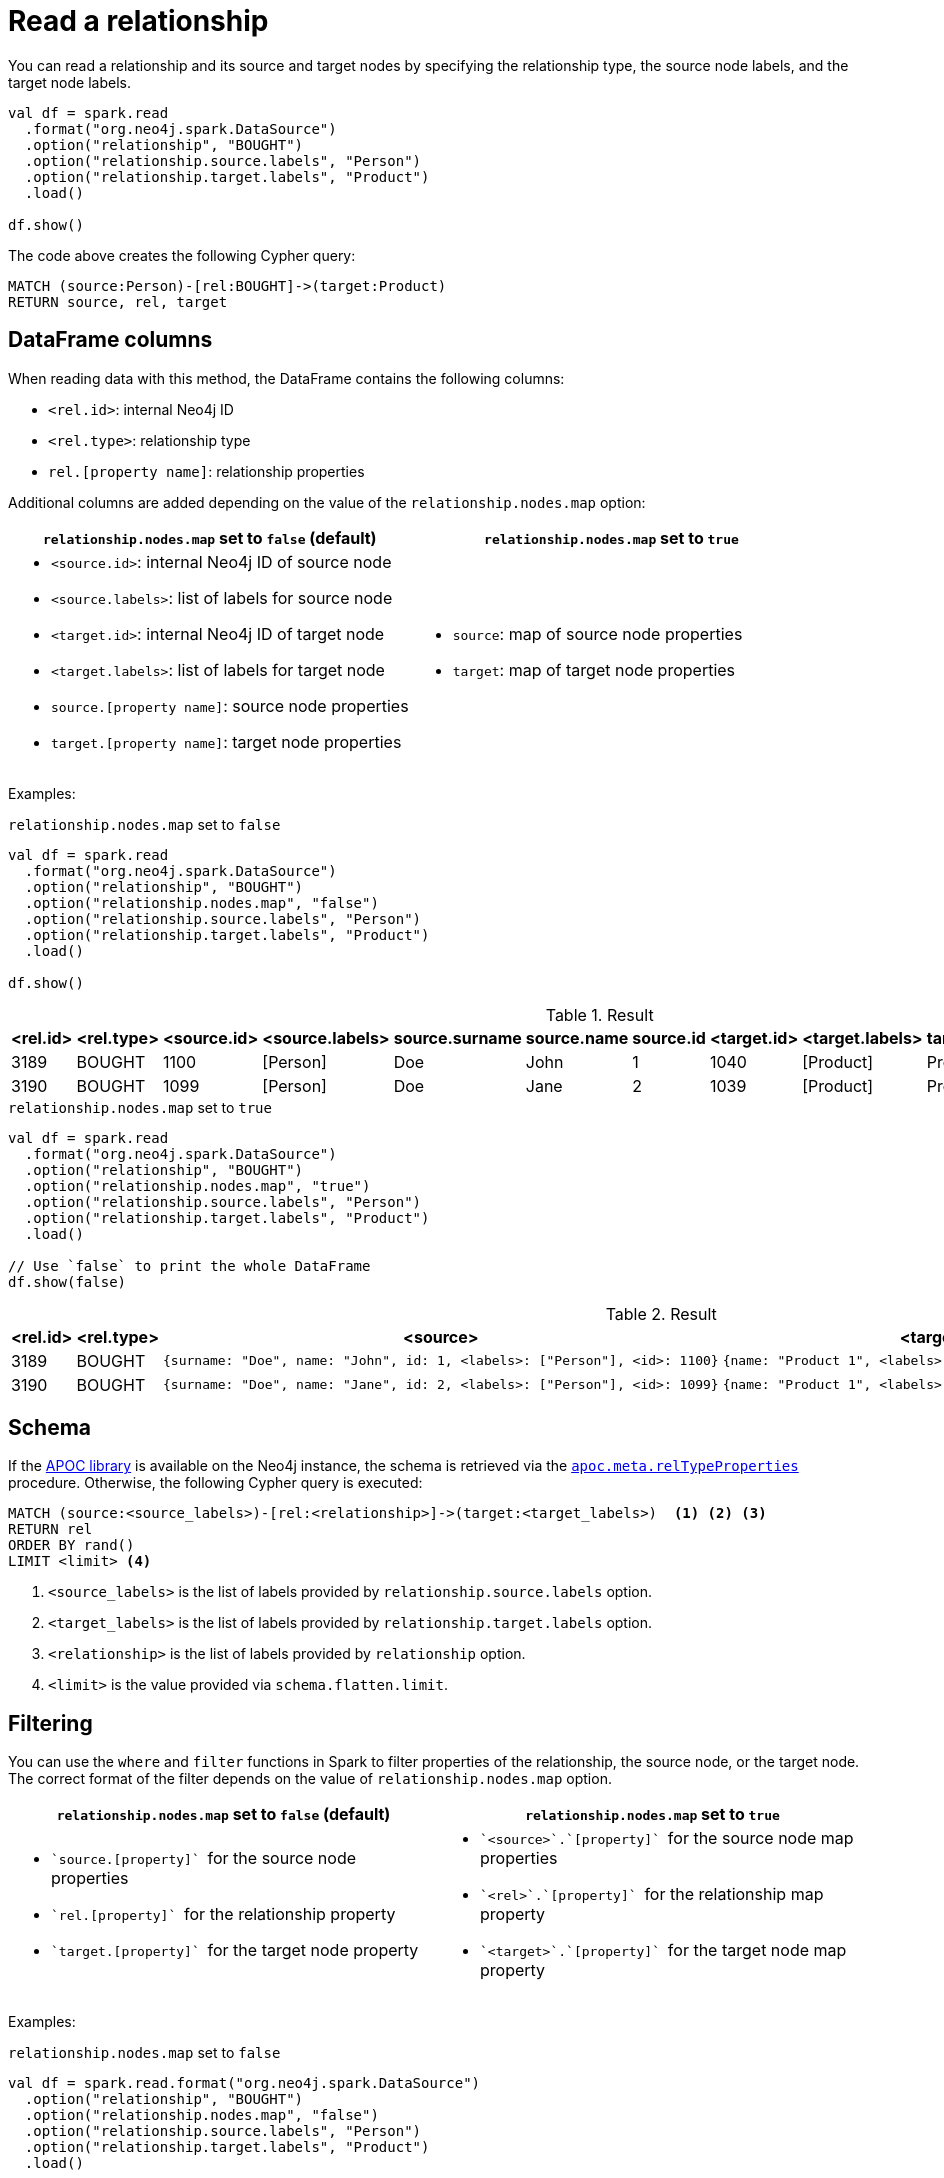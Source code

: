 [#read-rel]
= Read a relationship

You can read a relationship and its source and target nodes by specifying the relationship type, the source node labels, and the target node labels.

[source, scala]
----
val df = spark.read
  .format("org.neo4j.spark.DataSource")
  .option("relationship", "BOUGHT")
  .option("relationship.source.labels", "Person")
  .option("relationship.target.labels", "Product")
  .load()

df.show()
----

The code above creates the following Cypher query:

[source, cypher]
----
MATCH (source:Person)-[rel:BOUGHT]->(target:Product)
RETURN source, rel, target
----

[[rel-schema-columns]]
== DataFrame columns

When reading data with this method, the DataFrame contains the following columns:

* `<rel.id>`: internal Neo4j ID
* `<rel.type>`: relationship type
* `rel.[property name]`: relationship properties

Additional columns are added depending on the value of the `relationship.nodes.map` option:

|===
|`relationship.nodes.map` set to `false` (default)|`relationship.nodes.map` set to `true`

a|
* `<source.id>`: internal Neo4j ID of source node
* `<source.labels>`: list of labels for source node
* `<target.id>`: internal Neo4j ID of target node
* `<target.labels>`: list of labels for target node
* `source.[property name]`: source node properties
* `target.[property name]`: target node properties

a|
* `source`: map of source node properties
* `target`: map of target node properties
|===

Examples:

[[rel-schema-no-map]]
.`relationship.nodes.map` set to `false`
[source, scala]
----
val df = spark.read
  .format("org.neo4j.spark.DataSource")
  .option("relationship", "BOUGHT")
  .option("relationship.nodes.map", "false")
  .option("relationship.source.labels", "Person")
  .option("relationship.target.labels", "Product")
  .load()

df.show()
----

.Result
|===
|<rel.id>|<rel.type>|<source.id>|<source.labels>|source.surname|source.name|source.id|<target.id>|<target.labels>|target.name|rel.order|rel.quantity

|3189|BOUGHT|1100|[Person]|Doe|John|1|1040|[Product]|Product1|ABC100|200
|3190|BOUGHT|1099|[Person]|Doe|Jane|2|1039|[Product]|Product1|ABC200|100
|===

.`relationship.nodes.map` set to `true`
[source, scala]
----
val df = spark.read
  .format("org.neo4j.spark.DataSource")
  .option("relationship", "BOUGHT")
  .option("relationship.nodes.map", "true")
  .option("relationship.source.labels", "Person")
  .option("relationship.target.labels", "Product")
  .load()
  
// Use `false` to print the whole DataFrame
df.show(false)
----

.Result
[cols="2,2,3l,3l,2,2"]
|===
|<rel.id>|<rel.type>|<source>|<target>|rel.order|rel.quantity

|3189|BOUGHT|{surname: "Doe", name: "John", id: 1, <labels>: ["Person"], <id>: 1100}|{name: "Product 1", <labels>: ["Product"], <id>: 1040}|ABC100|200
|3190|BOUGHT|{surname: "Doe", name: "Jane", id: 2, <labels>: ["Person"], <id>: 1099}|{name: "Product 1", <labels>: ["Product"], <id>: 1039}|ABC200|100
|===

== Schema

If the link:{neo4j-docs-base-uri}/apoc/current/[APOC library] is available on the Neo4j instance, the schema is retrieved via the link:{neo4j-docs-base-uri}/apoc/current/overview/apoc.meta/apoc.meta.relTypeProperties/[`apoc.meta.relTypeProperties`^] procedure.
Otherwise, the following Cypher query is executed:

[source, cypher]
----
MATCH (source:<source_labels>)-[rel:<relationship>]->(target:<target_labels>)  <1> <2> <3>
RETURN rel
ORDER BY rand()
LIMIT <limit> <4>
----
<1> `<source_labels>` is the list of labels provided by `relationship.source.labels` option.
<2> `<target_labels>` is the list of labels provided by `relationship.target.labels` option.
<3> `<relationship>` is the list of labels provided by `relationship` option.
<4> `<limit>` is the value provided via `schema.flatten.limit`.

== Filtering

You can use the `where` and `filter` functions in Spark to filter properties of the relationship, the source node, or the target node.
The correct format of the filter depends on the value of `relationship.nodes.map` option.

|===
|`relationship.nodes.map` set to `false` (default)|`relationship.nodes.map` set to `true`

a|
* ``\`source.[property]` `` for the source node properties
* ``\`rel.[property]` `` for the relationship property
* ``\`target.[property]` `` for the target node property

a|
* ``\`<source>`.\`[property]` `` for the source node map properties
* ``\`<rel>`.\`[property]` `` for the relationship map property
* ``\`<target>`.\`[property]` `` for the target node map property
|===

Examples:

.`relationship.nodes.map` set to `false`
[source, scala]
----
val df = spark.read.format("org.neo4j.spark.DataSource")
  .option("relationship", "BOUGHT")
  .option("relationship.nodes.map", "false")
  .option("relationship.source.labels", "Person")
  .option("relationship.target.labels", "Product")
  .load()

df.where("`source.id` > 1").show()
----

.Result
|===
|<rel.id>|<rel.type>|<source.id>|<source.labels>|source.surname|source.name|<target.id>|<target.labels>|target.name|rel.order|rel.quantity

|3190|BOUGHT|1099|[Person]|Doe|Jane|2|1039|[Product]|Product1|ABC200|100
|===

.`relationship.nodes.map` set to `true`
[source, scala]
----
val df = spark.read.format("org.neo4j.spark.DataSource")
  .option("relationship", "BOUGHT")
  .option("relationship.nodes.map", "true")
  .option("relationship.source.labels", "Person")
  .option("relationship.target.labels", "Product")
  .load()

// Use `false` to print the whole DataFrame
df.where("`<source>`.`id` > 1").show(false)
----

.Result
[cols="2,2,3l,3l,2,2"]
|===
|<rel.id>|<rel.type>|<source>|<target>|rel.order|rel.quantity

|3190|BOUGHT|{surname: "Doe", name: "Jane", id: 2, <labels>: ["Person"], <id>: 1099}|{name: "Product 1", <labels>: ["Product"], <id>: 1039}|ABC200|100
|===